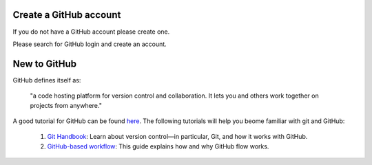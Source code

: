 .. _GH1:

Create a GitHub account
~~~~~~~~~~~~~~~~~~~~~~~


If you do not have a GitHub account please create one.

Please search for GitHub login and create an account.


New to GitHub
~~~~~~~~~~~~~

GitHub defines itself as:

    "a code hosting platform for version control and collaboration.
    It lets you and others work together on projects from anywhere."

A good tutorial for GitHub can be found `here <https://guides.github.com/activities/hello-world/>`__.
The following tutorials will help you beome familiar with git and GitHub:

    #. `Git Handbook`_: Learn about version control—in particular, Git, and how it works with GitHub.
    #. `GitHub-based workflow`_: This guide explains how and why GitHub flow works.


.. _GitHub: http://github.com/
.. _Git Handbook: https://guides.github.com/introduction/git-handbook/
.. _GitHub-based workflow: https://guides.github.com/introduction/flow/
